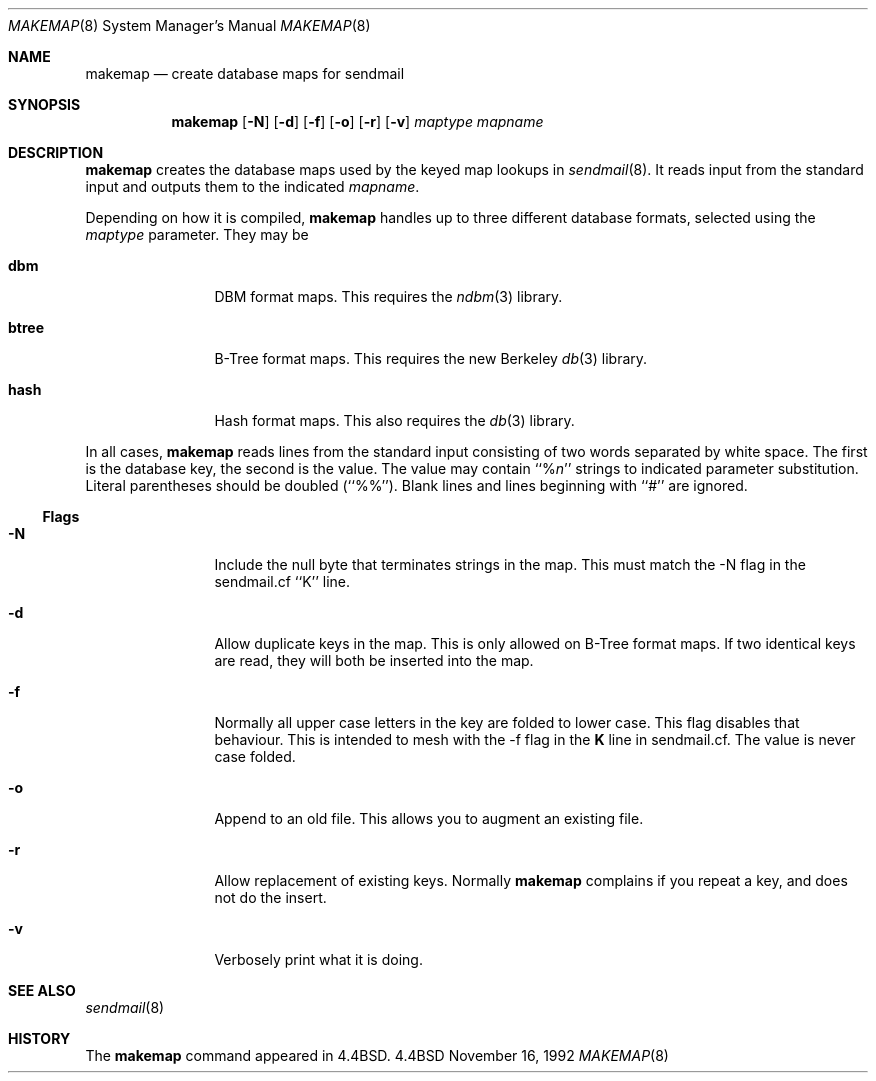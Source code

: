 .\" Copyright (c) 1988, 1991, 1993
.\"	The Regents of the University of California.  All rights reserved.
.\"
.\" %sccs.include.redist.man%
.\"
.\"     @(#)makemap.8	8.3 (Berkeley) %G%
.\"
.Dd November 16, 1992
.Dt MAKEMAP 8
.Os BSD 4.4
.Sh NAME
.Nm makemap
.Nd create database maps for sendmail
.Sh SYNOPSIS
.Nm
.Op Fl N
.Op Fl d
.Op Fl f
.Op Fl o
.Op Fl r
.Op Fl v
.Ar maptype
.Ar mapname
.Sh DESCRIPTION
.Nm
creates the database maps used by the keyed map lookups in
.Xr sendmail 8 .
It reads input from the standard input
and outputs them to the indicated
.Ar mapname .
.Pp
Depending on how it is compiled,
.Nm
handles up to three different database formats,
selected using the
.Ar maptype
parameter.
They may be
.Bl -tag -width Fl
.It Li dbm
DBM format maps.
This requires the
.Xr ndbm 3
library.
.It Li btree
B-Tree format maps.
This requires the new Berkeley
.Xr db 3
library.
.It Li hash
Hash format maps.
This also requires the
.Xr db 3
library.
.El
.Pp
In all cases,
.Nm
reads lines from the standard input consisting of two
words separated by white space.
The first is the database key,
the second is the value.
The value may contain
``%\fIn\fP''
strings to indicated parameter substitution.
Literal parentheses should be doubled
(``%%'').
Blank lines and lines beginning with ``#'' are ignored.
.Ss Flags
.Bl -tag -width Fl
.It Fl N
Include the null byte that terminates strings
in the map.
This must match the \-N flag in the sendmail.cf
``K'' line.
.It Fl d
Allow duplicate keys in the map.
This is only allowed on B-Tree format maps.
If two identical keys are read,
they will both be inserted into the map.
.It Fl f
Normally all upper case letters in the key
are folded to lower case.
This flag disables that behaviour.
This is intended to mesh with the
\-f flag in the
\fBK\fP
line in sendmail.cf.
The value is never case folded.
.It Fl o
Append to an old file.
This allows you to augment an existing file.
.It Fl r
Allow replacement of existing keys.
Normally
.Nm
complains if you repeat a key,
and does not do the insert.
.It Fl v
Verbosely print what it is doing.
.El
.Sh SEE ALSO
.Xr sendmail 8
.Sh HISTORY
The
.Nm
command appeared in
.Bx 4.4 .
